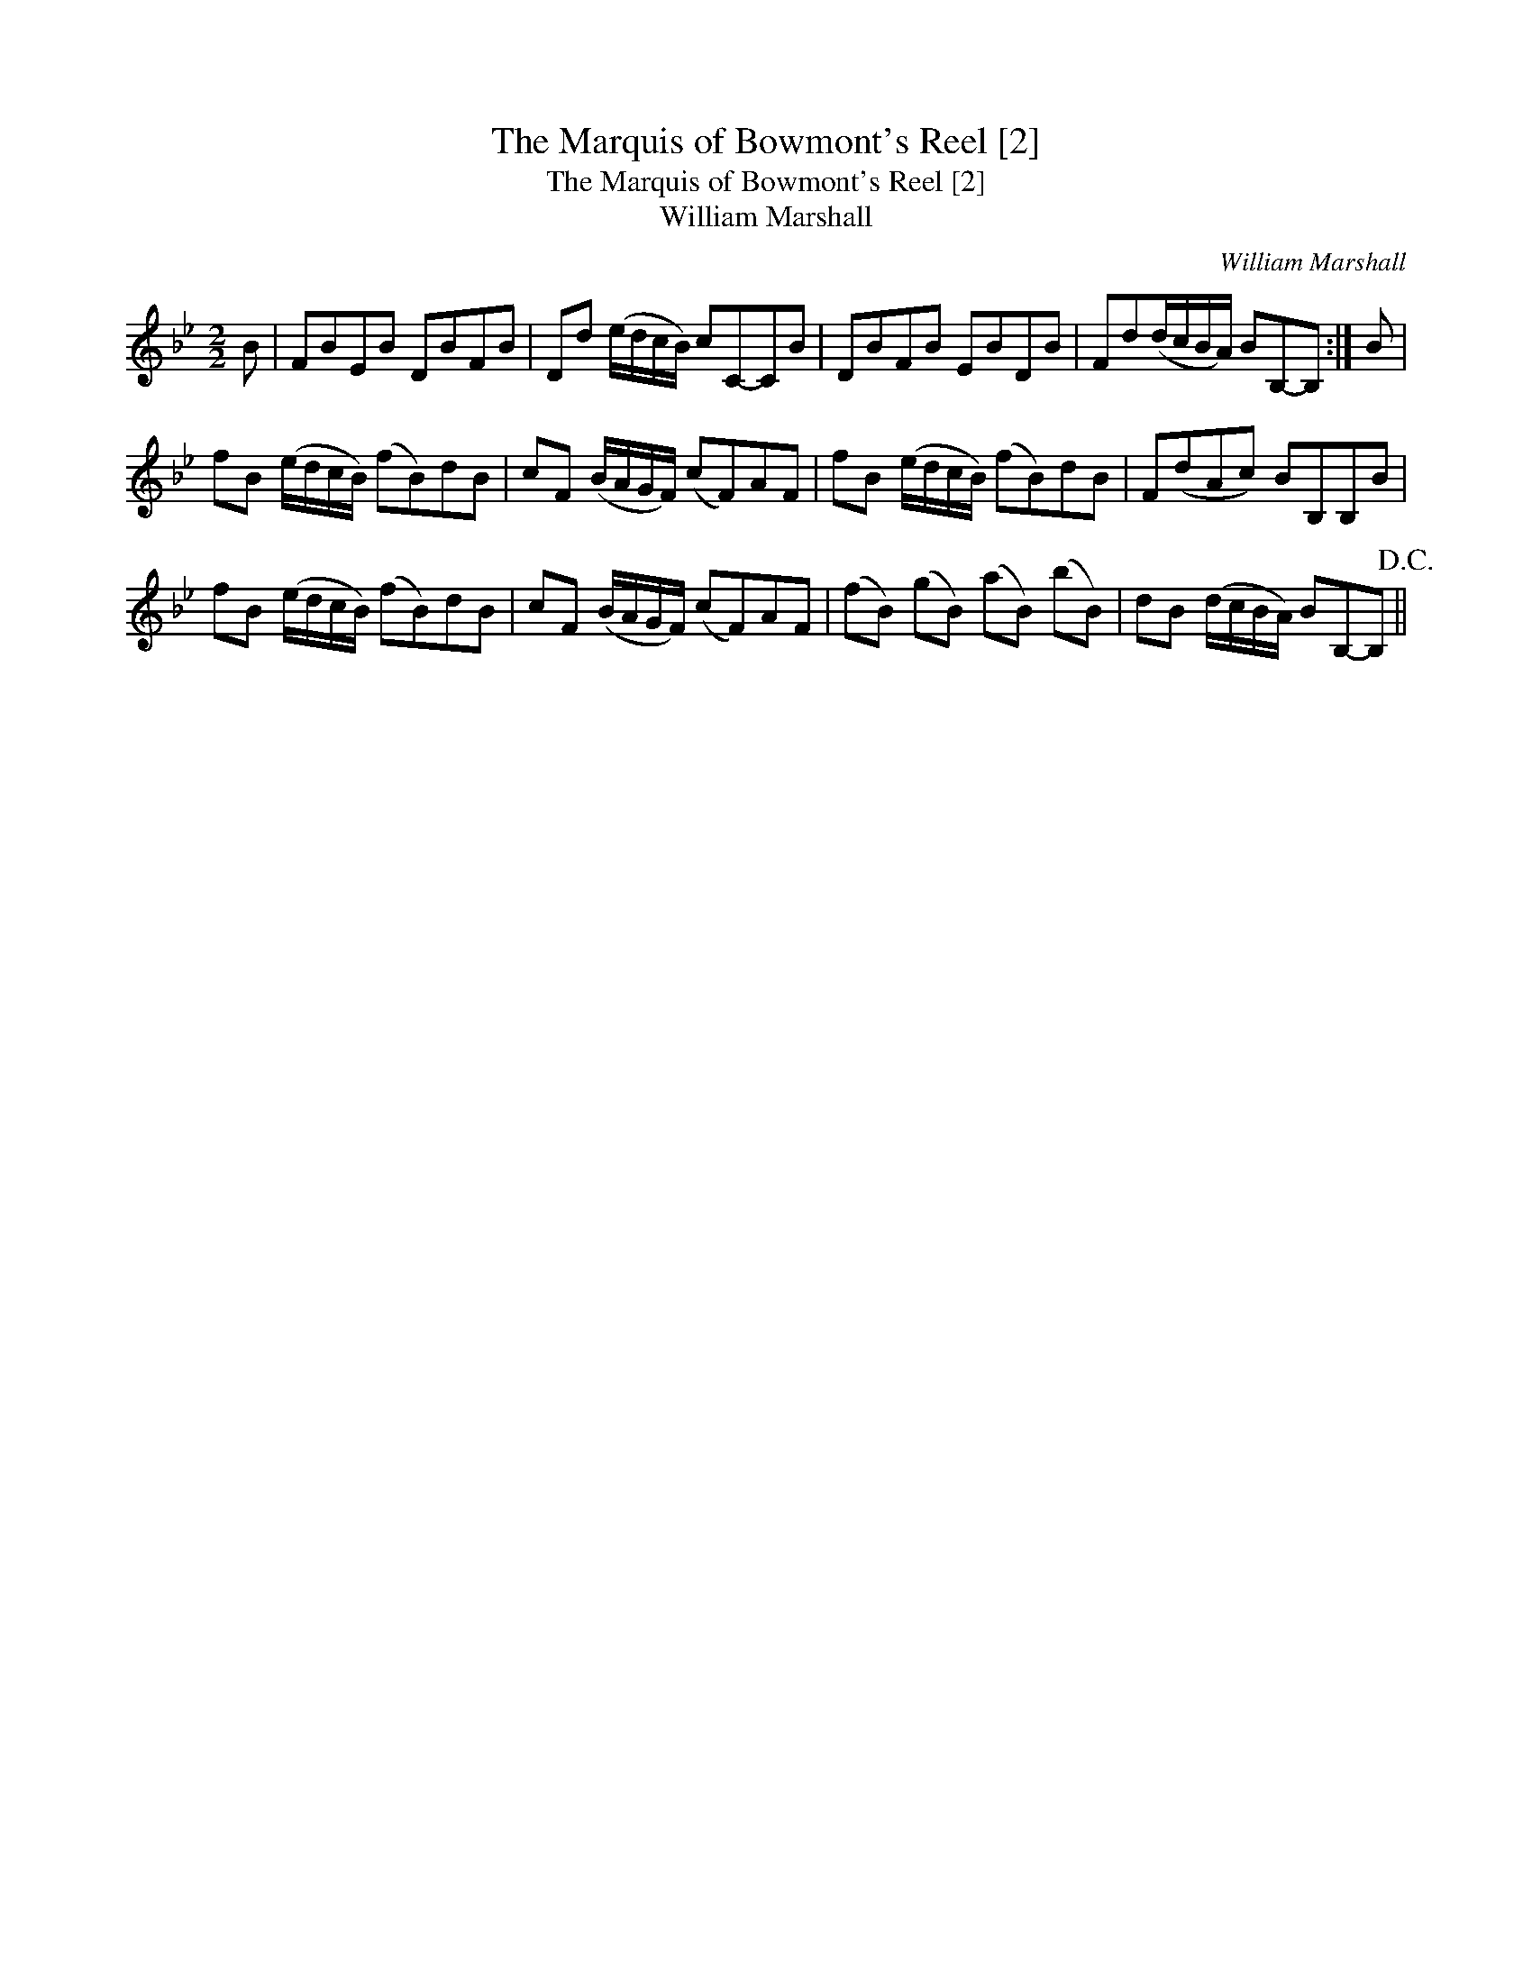 X:1
T:Marquis of Bowmont's Reel [2], The
T:Marquis of Bowmont's Reel [2], The
T:William Marshall
C:William Marshall
L:1/8
M:2/2
K:Bb
V:1 treble 
V:1
 B | FBEB DBFB | Dd (e/d/c/B/) cC-CB | DBFB EBDB | Fd(d/c/B/A/) BB,-B, :| B | %6
 fB (e/d/c/B/) (fB)dB | cF (B/A/G/F/) (cF)AF | fB (e/d/c/B/) (fB)dB | F(dAc) BB,B,B | %10
 fB (e/d/c/B/) (fB)dB | cF (B/A/G/F/) (cF)AF | (fB) (gB) (aB) (bB) | dB (d/c/B/A/) BB,-B,!D.C.! || %14

